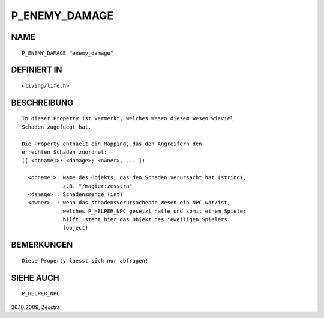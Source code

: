 P_ENEMY_DAMAGE
==============

NAME
----
::

     P_ENEMY_DAMAGE "enemy_damage"

DEFINIERT IN
------------
::

     <living/life.h>

BESCHREIBUNG
------------
::

     In dieser Property ist vermerkt, welches Wesen diesem Wesen wieviel
     Schaden zugefuegt hat.

     Die Property enthaelt ein Mapping, das den Angreifern den
     errechten Schaden zuordnet:
     ([ <obname1>: <damage>; <owner>, ... ])

       <obname1>: Name des Objekts, das den Schaden verursacht hat (string),
                  z.B. "/magier:zesstra"
       <damage> : Schadensmenge (int)
       <owner>  : wenn das schadensverursachende Wesen ein NPC war/ist,
                  welches P_HELPER_NPC gesetzt hatte und somit einem Spieler
                  hilft, steht hier das Objekt des jeweiligen Spielers
                  (object)

BEMERKUNGEN
-----------
::

     Diese Property laesst sich nur abfragen!

SIEHE AUCH
----------
::

     P_HELPER_NPC

26.10.2009, Zesstra

